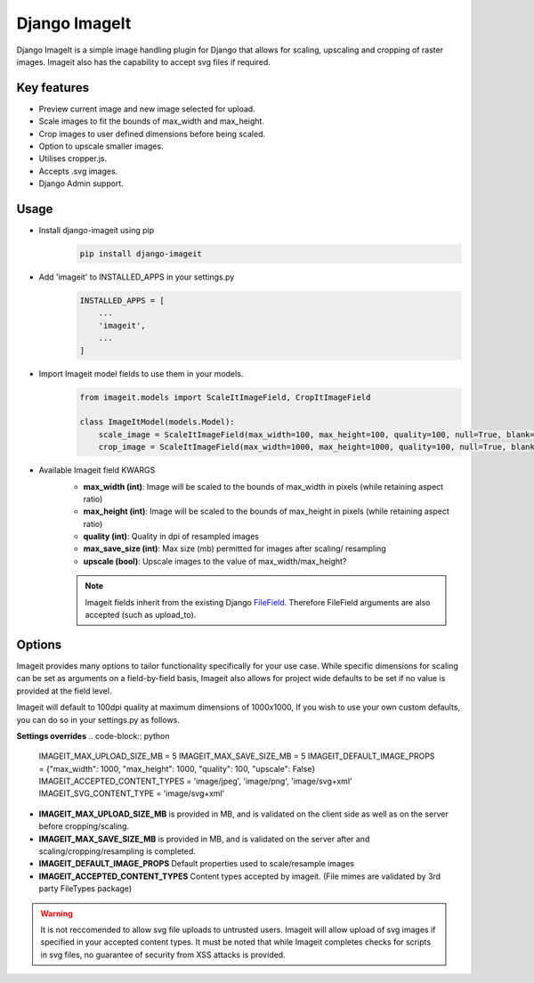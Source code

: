 ================
Django ImageIt
================

|PyPi_Version| |PyPi_Status| |Format| |python_versions| |django_versions| |License|

Django ImageIt is a simple image handling plugin for Django that allows for scaling, upscaling and cropping of raster images. Imageit also has the capability to accept svg files if required.

Key features
============

* Preview current image and new image selected for upload.
* Scale images to fit the bounds of max_width and max_height.
* Crop images to user defined dimensions before being scaled.
* Option to upscale smaller images.
* Utilises cropper.js.
* Accepts .svg images.
* Django Admin support.


Usage
============
* Install django-imageit using pip
    .. code-block:: shell

        pip install django-imageit


* Add 'imageit' to INSTALLED_APPS in your settings.py
    .. code-block:: python

        INSTALLED_APPS = [
            ...
            'imageit',
            ...
        ]


* Import Imageit model fields to use them in your models.
    .. code-block:: python

        from imageit.models import ScaleItImageField, CropItImageField

        class ImageItModel(models.Model):
            scale_image = ScaleItImageField(max_width=100, max_height=100, quality=100, null=True, blank=True)
            crop_image = ScaleItImageField(max_width=1000, max_height=1000, quality=100, null=True, blank=True)

* Available Imageit field KWARGS
    * **max_width (int)**: Image will be scaled to the bounds of max_width in pixels (while retaining aspect ratio)
    * **max_height (int)**: Image will be scaled to the bounds of max_height in pixels (while retaining aspect ratio)
    * **quality (int)**: Quality in dpi of resampled images
    * **max_save_size (int)**: Max size (mb) permitted for images after scaling/ resampling
    * **upscale (bool)**: Upscale images to the value of max_width/max_height?

    .. note:: Imageit fields inherit from the existing Django `FileField <https://docs.djangoproject.com/en/3.2/ref/models/fields/#filefield>`_. Therefore FileField arguments are also accepted (such as upload_to).


Options
============
Imageit provides many options to tailor functionality specifically for your use case. While specific dimensions for scaling can be set as arguments on a field-by-field basis, Imageit also allows for project wide defaults to be set if no value is provided at the field level.

Imageit will default to 100dpi quality at maximum dimensions of 1000x1000, If you wish to use your own custom defaults, you can do so in your settings.py as follows.

**Settings overrides**
.. code-block:: python

    IMAGEIT_MAX_UPLOAD_SIZE_MB = 5
    IMAGEIT_MAX_SAVE_SIZE_MB = 5
    IMAGEIT_DEFAULT_IMAGE_PROPS = {"max_width": 1000, "max_height": 1000, "quality": 100, "upscale": False}
    IMAGEIT_ACCEPTED_CONTENT_TYPES = 'image/jpeg', 'image/png', 'image/svg+xml'
    IMAGEIT_SVG_CONTENT_TYPE = 'image/svg+xml'

* **IMAGEIT_MAX_UPLOAD_SIZE_MB** is provided in MB, and is validated on the client side as well as on the server before cropping/scaling.

* **IMAGEIT_MAX_SAVE_SIZE_MB** is provided in MB, and is validated on the server after and scaling/cropping/resampling is completed.

* **IMAGEIT_DEFAULT_IMAGE_PROPS** Default properties used to scale/resample images

* **IMAGEIT_ACCEPTED_CONTENT_TYPES** Content types accepted by imageit. (File mimes are validated by 3rd party FileTypes package)

.. warning:: It is not reccomended to allow svg file uploads to untrusted users. Imageit will allow upload of svg images if specified in your accepted content types. It must be noted that while Imageit completes checks for scripts in svg files, no guarantee of security from XSS attacks is provided. 



.. _Django: https://www.djangoproject.com

.. |PyPi_Version| image:: https://img.shields.io/pypi/v/django-imageit.svg
.. |PyPi_Status| image:: https://img.shields.io/pypi/status/django-imageit.svg
.. |Format| image:: https://img.shields.io/pypi/format/django-imageit.svg
.. |python_versions| image:: https://img.shields.io/pypi/pyversions/django-imageit.svg
.. |django_versions| image:: https://img.shields.io/badge/Django-3.0,%203.1,%203.2-green.svg
.. |License| image:: https://img.shields.io/pypi/l/django-imageit.svg